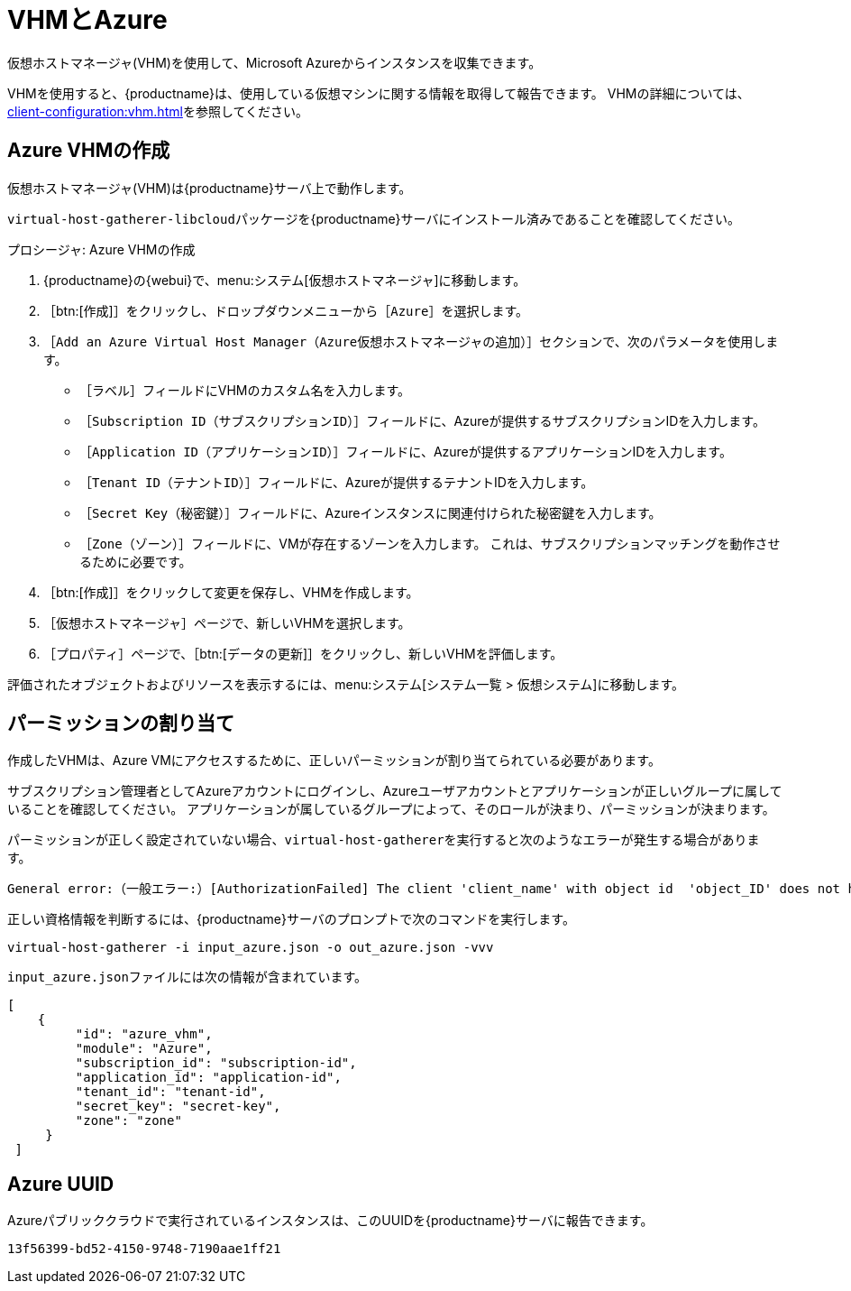 [[vhm-azure]]
= VHMとAzure

仮想ホストマネージャ(VHM)を使用して、Microsoft Azureからインスタンスを収集できます。

VHMを使用すると、{productname}は、使用している仮想マシンに関する情報を取得して報告できます。 VHMの詳細については、xref:client-configuration:vhm.adoc[]を参照してください。



== Azure VHMの作成


仮想ホストマネージャ(VHM)は{productname}サーバ上で動作します。

[systemitem]``virtual-host-gatherer-libcloud``パッケージを{productname}サーバにインストール済みであることを確認してください。


.プロシージャ: Azure VHMの作成

. {productname}の{webui}で、menu:システム[仮想ホストマネージャ]に移動します。
. ［btn:[作成]］をクリックし、ドロップダウンメニューから［[guimenu]``Azure``］を選択します。
. ［[guimenu]``Add an Azure Virtual Host Manager（Azure仮想ホストマネージャの追加）``］セクションで、次のパラメータを使用します。
* ［[guimenu]``ラベル``］フィールドにVHMのカスタム名を入力します。
* ［[guimenu]``Subscription ID（サブスクリプションID）``］フィールドに、Azureが提供するサブスクリプションIDを入力します。
* ［[guimenu]``Application ID（アプリケーションID）``］フィールドに、Azureが提供するアプリケーションIDを入力します。
* ［[guimenu]``Tenant ID（テナントID）``］フィールドに、Azureが提供するテナントIDを入力します。
* ［[guimenu]``Secret Key（秘密鍵）``］フィールドに、Azureインスタンスに関連付けられた秘密鍵を入力します。
* ［[guimenu]``Zone（ゾーン）``］フィールドに、VMが存在するゾーンを入力します。
    これは、サブスクリプションマッチングを動作させるために必要です。
. ［btn:[作成]］をクリックして変更を保存し、VHMを作成します。
. ［[guimenu]``仮想ホストマネージャ``］ページで、新しいVHMを選択します。
. ［[guimenu]``プロパティ``］ページで、［btn:[データの更新]］をクリックし、新しいVHMを評価します。

評価されたオブジェクトおよびリソースを表示するには、menu:システム[システム一覧 > 仮想システム]に移動します。



== パーミッションの割り当て

作成したVHMは、Azure VMにアクセスするために、正しいパーミッションが割り当てられている必要があります。

サブスクリプション管理者としてAzureアカウントにログインし、Azureユーザアカウントとアプリケーションが正しいグループに属していることを確認してください。 アプリケーションが属しているグループによって、そのロールが決まり、パーミッションが決まります。

パーミッションが正しく設定されていない場合、[command]``virtual-host-gatherer``を実行すると次のようなエラーが発生する場合があります。

----
General error:（一般エラー:）[AuthorizationFailed] The client 'client_name' with object id  'object_ID' does not have authorization to perform action  'Microsoft.Compute/virtualMachines/read' over scope  '/subscriptions/not-very-secret-subscription-id' or the scope is invalid.（[AuthorizationFailed]。オブジェクトID'object_ID'のクライアント'client_name'には、アクション'Microsoft.Compute/virtualMachines/read'をスコープ'/subscriptions/not-very-secret-subscription-id'で実行する許可がありません。またはスコープが無効です。）If  access was recently granted, please refresh your credentials.（アクセスが最近付与された場合、資格情報を更新してください。）
----

正しい資格情報を判断するには、{productname}サーバのプロンプトで次のコマンドを実行します。

----
virtual-host-gatherer -i input_azure.json -o out_azure.json -vvv
----

[path]``input_azure.json``ファイルには次の情報が含まれています。

----
[
    {
         "id": "azure_vhm",
         "module": "Azure",
         "subscription_id": "subscription-id",
         "application_id": "application-id",
         "tenant_id": "tenant-id",
         "secret_key": "secret-key",
         "zone": "zone"
     }
 ]
----



== Azure UUID

Azureパブリッククラウドで実行されているインスタンスは、このUUIDを{productname}サーバに報告できます。

----
13f56399-bd52-4150-9748-7190aae1ff21
----
